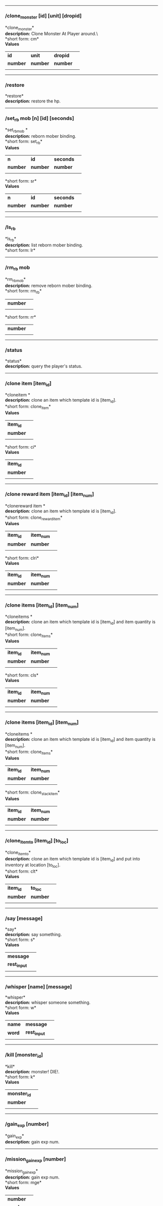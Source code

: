 

--------------

*** /clone_monster [id] [unit] [dropid]

*clone_monster*\\

*description:* Clone Monster At Player around.\\\
*short form: cm*\\

*Values*
| *id* | *unit* | *dropid* | |
| *number* | *number* | *number* | |
| | | | | |

--------------

*** /restore

*restore*\\
*description:* restore the hp.\\

--------------

*** /set_rb mob [n] [id] [seconds]

*set_rbmob *\\
*description:* reborn mober binding.\\
*short form: set_rb*\\

*Values*
| *n* | *id* | *seconds* | |
| *number* | *number* | *number* | |
| | | | | |
*short form: sr*\\

*Values*
| *n* | *id* | *seconds* | |
| *number* | *number* | *number* | |
| | | | | |

--------------

*** /ls_rb

*ls_rb*\\
*description:* list reborn mober binding.\\
*short form: lr*\\


--------------

*** /rm_rb mob

*rm_rbmob*\\
*description:* remove reborn mober binding.\\
*short form: rm_rb*\\

| *number* | |
| | | | | |
*short form: rr*\\

| *number* | |
| | | | | |

--------------

*** /status

*status*\\
*description:* query the player's status.\\

--------------

*** /clone item [item_id]

*cloneitem *\\
*description:* clone an item which template id is [item_id].\\
*short form: clone_item*\\

*Values*
| *item_id* | |
| *number* | |
| | | | | |
*short form: ci*\\

*Values*
| *item_id* | |
| *number* | |
| | | | | |

--------------

*** /clone reward item [item_id] [item_num]

*clonereward item *\\
*description:* clone an item which template id is [item_id].\\
*short form: clone_reward_item*\\

*Values*
| *item_id* | *item_num* | |
| *number* | *number* | |
| | | | | |
*short form: clri*\\

*Values*
| *item_id* | *item_num* | |
| *number* | *number* | |
| | | | | |

--------------

*** /clone items [item_id] [item_num]

*cloneitems *\\
*description:* clone an item which template id is [item_id] and item quantity is [item_num].\\
*short form: clone_items*\\

*Values*
| *item_id* | *item_num* | |
| *number* | *number* | |
| | | | | |
*short form: cls*\\

*Values*
| *item_id* | *item_num* | |
| *number* | *number* | |
| | | | | |

--------------

*** /clone items [item_id] [item_num]

*cloneitems *\\
*description:* clone an item which template id is [item_id] and item quantity is [item_num].\\
*short form: clone_items*\\

*Values*
| *item_id* | *item_num* | |
| *number* | *number* | |
| | | | | |
*short form: clone_stack_item*\\

*Values*
| *item_id* | *item_num* | |
| *number* | *number* | |
| | | | | |

--------------

*** /clone_item_to [item_id] [to_loc]

*clone_item_to*\\
*description:* clone an item which template id is [item_id] and put into inventory at location [to_loc].\\
*short form: clt*\\

*Values*
| *item_id* | *to_loc* | |
| *number* | *number* | |
| | | | | |

--------------

*** /say [message]

*say*\\
*description:* say something.\\
*short form: s*\\

*Values*
| *message* | |
| *rest_input* | |
| | | | | |

--------------

*** /whisper [name] [message]

*whisper*\\
*description:* whisper someone something.\\
*short form: w*\\

*Values*
| *name* | *message* | |
| *word* | *rest_input* | |
| | | | | |

--------------

*** /kill [monster_id]

*kill*\\
*description:* monster! DIE!.\\
*short form: k*\\

*Values*
| *monster_id* | |
| *number* | |
| | | | | |

--------------

*** /gain_exp [number]

*gain_exp*\\
*description:* gain exp num.\\

--------------

*** /mission_gain_exp [number]

*mission_gain_exp*\\
*description:* gain exp num.\\
*short form: mge*\\

*Values*
| *number* | |
| *number* | |
| | | | | |

--------------

*** /gain_gold [number]

*gain_gold*\\
*description:* gain gold num.\\
*short form: gg*\\

*Values*
| *number* | |
| *number* | |
| | | | | |

--------------

*** /goto [x] [y]

*goto*\\
*description:* goto x y.\\

--------------

*** /users

*users*\\
*description:* list the node users info.\\

--------------

*** /allusers

*allusers*\\
*description:* list whole world users.\\

--------------

*** /transfer [id]

*transfer*\\
*description:* .\\

--------------

*** /listarea

*listarea*\\
*description:* list the areas in the currently node.\\
*short form: lsa*\\


--------------

*** /weak [player_id]

*weak*\\
*description:* let target player weak.\\

--------------

*** /setra [node_id] [area_id]

*setra*\\
*description:* set revive area.\\
*short form: sra*\\

*Values*
| *node_id* | *area_id* | |
| *number* | *number* | |
| | | | | |

--------------

*** /transport_area [node_id] [area_id]

*transport_area*\\
*description:* transport to area.\\
*short form: tpa*\\

*Values*
| *node_id* | *area_id* | |
| *number* | *number* | |
| | | | | |

--------------

*** /transport_node [node_id]

*transport_node*\\
*description:* transport to node.\\
*short form: tpn*\\

*Values*
| *node_id* | |
| *number* | |
| | | | | |

--------------

*** /drop_item [item_id] [number] [flag]

*drop_item*\\
*description:* drop item.\\

--------------

*** /list_durability [container_id]

*list_durability*\\
*description:* list durability status.\\
*short form: ld*\\

*Values*
| *container_id* | |
| *number* | |
| | | | | |

--------------

*** /shop [shop_type] [npc_template_id] [shop_id]

*shop*\\
*description:* enter shop.\\

--------------

*** /shop [shop_type] [npc_id]

*shop*\\
*description:* enter spell shop.\\

--------------

*** /effect_life [life_id] [effect_id] [duration] [factor] [isteam]

*effect_life*\\
*description:* .\\
*short form: elf*\\

*Values*
| *life_id* | *effect_id* | *duration* | *factor* | *isteam* | |
| *number* | *number* | *number* | *number* | *number* | |
| | | | | |

--------------

*** /effect_loc [x] [y] [effect_id] [duration] [factor]

*effect_loc*\\
*description:* .\\
*short form: eloc*\\

*Values*
| *x* | *y* | *effect_id* | *duration* | *factor* | |
| *number* | *number* | *number* | *number* | *number* | |
| | | | | |

--------------

*** /repairshop

*repairshop*\\
*description:* enter repair shtop.\\

--------------

*** /invincible [01]

*invincible*\\
*description:* invincible mode 0 - off.\\
*short form: inv*\\

*Values*
| *01* | |
| *number* | |
| | | | | |

--------------

*** /vanish [01]

*vanish*\\
*description:* invisible mode 0 - off.\\
*short form: van*\\

*Values*
| *01* | |
| *number* | |
| | | | | |

--------------

*** /town

*town*\\
*description:* transport to town.\\

--------------

*** /transport_to_character [given_name]

*transport_to_character*\\
*description:* transport to character with nickname.\\
*short form: tpc*\\

*Values*
| *given_name* | |
| *word* | |
| | | | | |

--------------

*** /get_user_info [given_name]

*get_user_info*\\
*description:* findout about an nickname.\\
*short form: gui*\\

*Values*
| *given_name* | |
| *word* | |
| | | | | |

--------------

*** /get_shortcuts

*get_shortcuts*\\
*description:* list shortcuts.\\

--------------

*** /update_shortcut [page] [slot] [value]

*update_shortcut*\\
*description:* modify shortcuts (page and slot starts from 0).\\
*short form: us*\\

*Values*
| *page* | *slot* | *value* | |
| *number* | *number* | *number* | |
| | | | | |

--------------

*** /save_shortcut

*save_shortcut*\\
*description:* save shortcuts.\\

--------------

*** /display_sum_node_users [01]

*display_sum_node_users*\\
*description:* .\\
*short form: dnu*\\

*Values*
| *01* | |
| *number* | |
| | | | | |

--------------

*** /display_sum_world_users [01]

*display_sum_world_users*\\
*description:* list whole world users mode 0 - off.\\
*short form: dwu*\\

*Values*
| *01* | |
| *number* | |
| | | | | |

--------------

*** /get_spellmaster [spellmaster_id]

*get_spellmaster*\\
*description:* get a spellmaster.\\

--------------

*** /debug [01]

*debug*\\
*description:* debug mode 0 - off.\\

--------------

*** /list_state

*list_state*\\
*description:* list my states.\\

--------------

*** /shut_down [minutes]

*shut_down*\\
*description:* shut down in x minutes.\\

--------------

*** /kick [nick_name]

*kick*\\
*description:* kick out character with name.\\

--------------

*** /slayer [01]

*slayer*\\
*description:* slayer mode 0 - off.\\

--------------

*** /announce [message]

*announce*\\
*description:* announce something.\\
*short form: gm*\\

*Values*
| *message* | |
| *rest_input* | |
| | | | | |

--------------

*** /storage [npc_id] [01]

*storage*\\
*description:* enter storage 0 - Deposit.\\

--------------

*** /querychar [charname]

*querychar*\\
*description:* .\\
*short form: qc*\\

*Values*
| *charname* | |
| *word* | |
| | | | | |

--------------

*** /listenchant [charname]

*listenchant*\\
*description:* .\\
*short form: le*\\

*Values*
| *charname* | |
| *word* | |
| | | | | |

--------------

*** /version

*version*\\
*description:* .\\

--------------

*** /transport_and_deduct [area_id] [money]

*transport_and_deduct*\\
*description:* transport to area and deduct money.\\
*short form: tam*\\

*Values*
| *area_id* | *money* | |
| *number* | *number* | |
| | | | | |

--------------

*** /query_npc [node_id] [npc_id]

*query_npc*\\
*description:* query npc [number] to show on map.\\
*short form: qn*\\

*Values*
| *node_id* | *npc_id* | |
| *number* | |
| | | | | |

--------------

*** /party [message]

*party*\\
*description:* say something in party channel.\\
*short form: p*\\

*Values*
| *message* | |
| *rest_input* | |
| | | | | |

--------------

*** /party [message]

*party*\\
*description:* say something in party channel.\\
*short form: party_2*\\

*Values*
| *message* | |
| *rest_input* | |
| | | | | |

--------------

*** /guild [message]

*guild*\\
*description:* say something in guild channel.\\
*short form: g*\\

*Values*
| *message* | |
| *rest_input* | |
| | | | | |

--------------

*** /guild [message]

*guild*\\
*description:* say something in guild channel.\\
*short form: guild_3*\\

*Values*
| *message* | |
| *rest_input* | |
| | | | | |

--------------

*** /trade [message]

*trade*\\
*description:* say something in trade channel.\\
*short form: t*\\

*Values*
| *message* | |
| *rest_input* | |
| | | | | |

--------------

*** /trade [message]

*trade*\\
*description:* say something in trade channel.\\
*short form: trade_4*\\

*Values*
| *message* | |
| *rest_input* | |
| | | | | |

--------------

*** /chat [message]

*chat*\\
*description:* say somehting in chat channel.\\
*short form: c*\\

*Values*
| *message* | |
| *rest_input* | |
| | | | | |

--------------

*** /chat [message]

*chat*\\
*description:* say somehting in chat channel.\\
*short form: chat_5*\\

*Values*
| *message* | |
| *rest_input* | |
| | | | | |

--------------

*** /system [message]

*system*\\
*description:* announce something from system.\\

--------------

*** /channel_limit [id] [minute]

*channel_limit*\\
*description:* channel usage limitation.\\
*short form: cl*\\

*Values*
| *id* | *minute* | |
| *number* | *number* | |
| | | | | |

--------------

*** /flush_dba_data

*flush_dba_data*\\
*description:* Flush player DBAgent Data.\\

--------------

*** /banchar [char_id] [minute]

*banchar*\\
*description:* ban character.\\
*short form: bc*\\

*Values*
| *char_id* | *minute* | |
| *number* | *number* | |
| | | | | |

--------------

*** /identify_shop

*identify_shop*\\
*description:* enter identify shop.\\
*short form: id_shop*\\


--------------

*** /disband_family

*disband_family*\\
*description:* .\\

--------------

*** /select_family_leader [new_leader]

*select_family_leader*\\
*description:* .\\
*short form: sfl*\\

*Values*
| *new_leader* | |
| *word* | |
| | | | | |

--------------

*** /listfms [ch_id] [mission_id]

*listfms*\\
*description:* list fms info on this character.\\
*short form: lsf*\\

*Values*
| *ch_id* | *mission_id* | |
| *number* | *number* | |
| | | | | |

--------------

*** /run [number]

*run*\\
*description:* Faster Walk.\\

--------------

*** /drop stack item [item_id] [amount]

*dropstack item *\\
*description:* drop item by amount.\\
*short form: drop_items*\\

*Values*
| *item_id* | *amount* | |
| *number* | *number* | |
| | | | | |
*short form: drop_stack_item*\\

*Values*
| *item_id* | *amount* | |
| *number* | *number* | |
| | | | | |

--------------

*** /allworld_cmd [rest_input]

*allworld_cmd*\\
*description:* all world text command.\\
*short form: aw*\\

*Values*
| *rest_input* | |
| *rest_input* | |
| | | | | |

--------------

*** /query_npc_involve [npc_id]

*query_npc_involve*\\
*description:* query npc [number] to list how many missionlist involved.\\
*short form: qni*\\

*Values*
| *npc_id* | |
| *number* | |
| | | | | |

--------------

*** /channel_limit_name [charname] [minute]

*channel_limit_name*\\
*description:* channel usage limitation.\\
*short form: cln*\\

*Values*
| *charname* | *minute* | |
| *word* | *number* | |
| | | | | |

--------------

*** /banchar_name [char_name] [minute]

*banchar_name*\\
*description:* ban character.\\
*short form: bcn*\\

*Values*
| *char_name* | *minute* | |
| *word* | *number* | |
| | | | | |

--------------

*** /quest [message]

*quest*\\
*description:* say somehting in quest channel.\\
*short form: q*\\

*Values*
| *message* | |
| *rest_input* | |
| | | | | |

--------------

*** /quest [message]

*quest*\\
*description:* say somehting in quest channel.\\
*short form: quest_6*\\

*Values*
| *message* | |
| *rest_input* | |
| | | | | |

--------------

*** /reset_attribute

*reset_attribute*\\
*description:* reset attribute point.\\
*short form: ra*\\


--------------

*** /reset_skill

*reset_skill*\\
*description:* reset skill point.\\

--------------

*** /reset_attribute_gold [how_much]

*reset_attribute_gold*\\
*description:* reset attribute point for gold.\\
*short form: rag*\\

*Values*
| *how_much* | |
| *number* | |
| | | | | |

--------------

*** /reset_skill_gold [how_much]

*reset_skill_gold*\\
*description:* reset skill point for gold.\\
*short form: rsg*\\

*Values*
| *how_much* | |
| *number* | |
| | | | | |

--------------

*** /get_spell [spell_id]

*get_spell*\\
*description:* get a spell.\\

--------------

*** /inlay_shop [npc_id]

*inlay_shop*\\
*description:* enter inlay shop.\\
*short form: in_shop*\\

*Values*
| *npc_id* | |
| *number* | |
| | | | | |

--------------

*** /broadcast_system_message [msg_id] [times] [interval] [msg]

*broadcast_system_message*\\
*description:* .\\
*short form: bsm*\\

*Values*
| *msg_id* | *times* | *interval* | *msg* | |
| *number* | *number* | *number* | *rest_input* | |
| | | | | |

--------------

*** /echo [message]

*echo*\\
*description:* show message without prompt.\\

--------------

*** /clone_monster_locate [mob_id] [absolute] [loc_x] [loc_y]

*clone_monster_locate*\\
*description:* clone monster in absolute/relate coordinate in same node with player.\\
*short form: cml*\\

*Values*
| *mob_id* | *absolute* | *loc_x* | *loc_y* | |
| *number* | *number* | *number* | *number* | |
| | | | | |

--------------

*** /clone_monster_around [mob_id] [absolute] [angle] [range]

*clone_monster_around*\\
*description:* clone monster around player by absolute/relate angle.\\
*short form: cma*\\

*Values*
| *mob_id* | *absolute* | *angle* | *range* | |
| *number* | *number* | *number* | *number* | |
| | | | | |

--------------

*** /npc_use_channel [npc_id] [channel_id] [type] [message]

*npc_use_channel*\\
*description:* let npc use channel to say something.\\
*short form: nuc*\\

*Values*
| *npc_id* | *channel_id* | *type* | *message* | |
| *number* | *number* | *number* | *rest_input* | |
| | | | | |

--------------

*** /npc_use_spell [npc_id] [spell_id]

*npc_use_spell*\\
*description:* let npc use spell on pc in the same node.\\
*short form: nus*\\

*Values*
| *npc_id* | *spell_id* | |
| *number* | *number* | |
| | | | | |

--------------

*** /self_use_effect [effect_id] [duration]

*self_use_effect*\\
*description:* let pc use effect on self.\\
*short form: sue*\\

*Values*
| *effect_id* | *duration* | |
| *number* | *number* | |
| | | | | |

--------------

*** /change_class [class_id]

*change_class*\\
*description:* change current class.\\
*short form: cc*\\

*Values*
| *class_id* | |
| *number* | |
| | | | | |

--------------

*** /adjust_spell_anitime [spell_id] [animeTime_ofs]

*adjust_spell_anitime*\\
*description:* change spell animation time.\\
*short form: asa*\\

*Values*
| *spell_id* | *animeTime_ofs* | |
| *number* | *number* | |
| | | | | |

--------------

*** /escape

*escape*\\
*description:* transfer team member to the last enter normal area.\\

--------------

*** /set_level [level]

*set_level*\\
*description:* set character level.\\
*short form: sl*\\

*Values*
| *level* | |
| *number* | |
| | | | | |

--------------

*** /set_monster_damage [monster id] [physico damage] [attack var] [physico defence] [magic damage] [magic attack var] [magic defence]

*set_monster_damage*\\
*description:* set monster damage.\\
*short form: smd*\\

*Values*
| *monster id* | *physico damage* | *attack var* | *physico defence* | *magic damage* | *magic attack var* | *magic defence* | |
| *number* | *number* | *number* | *number* | *number* | *number* | *number* | |
| | | | | |

--------------

*** /set_monster_movement [monster id] [movement] [roammovement] [attack delay]

*set_monster_movement*\\
*description:* set monster.\\
*short form: smm*\\

*Values*
| *monster id* | *movement* | *roammovement* | *attack delay* | |
| *number* | *number* | *number* | *number* | |
| | | | | |

--------------

*** /show_monster [template monster id]

*show_monster*\\
*description:* show monster information.\\
*short form: sm*\\

*Values*
| *template monster id* | |
| *number* | |
| | | | | |

--------------

*** /set_monster_sight [monster id] [sight]

*set_monster_sight*\\
*description:* set monster sight.\\
*short form: sms*\\

*Values*
| *monster id* | *sight* | |
| *number* | *number* | |
| | | | | |

--------------

*** /test_character_attack [monster id]

*test_character_attack*\\
*description:* test character.\\
*short form: tca*\\

*Values*
| *monster id* | |
| *number* | *number* | |
| | | | | |

--------------

*** /test_monster_attack [monster id]

*test_monster_attack*\\
*description:* test monster.\\
*short form: tma*\\

*Values*
| *monster id* | |
| *number* | *number* | |
| | | | | |

--------------

*** /set_sevel_grow [con] [str] [int] [dex] [vol] [max_hp] [max_mp]

*set_sevel_grow*\\
*description:* set attr.\\
*short form: set_level_grow*\\

*Values*
| *con* | *str* | *int* | *dex* | *vol* | *max_hp* | *max_mp* | |
| *number* | *number* | *number* | *number* | *number* | *number* | *number* | |
| | | | | |

--------------

*** /querylevelgrow

*querylevelgrow*\\
*description:* .\\
*short form: query_level_grow*\\


--------------

*** /set_item [item id] [word] [number]

*set_item*\\
*description:* .\\

--------------

*** /save_monster [template monster id]

*save_monster*\\
*description:* save monster to db.\\

--------------

*** /get_effect_data [effect id]

*get_effect_data*\\
*description:* get effect data.\\
*short form: ged*\\

*Values*
| *effect id* | |
| *number* | |
| | | | | |

--------------

*** /set_effect_data [effect id] [family type] [target type] [duration] [period] [width] [height] [enchant type] [resist type] [param min] [param max] [next id] [level]

*set_effect_data*\\
*description:* set effect data.\\
*short form: sed*\\

*Values*
| *effect id* | *family type* | *target type* | *duration* | *period* | *width* | *height* | *enchant type* | *resist type* | *param min* | *param max* | *next id* | *level* | |
| *number* | *word* | *word* | *number* | *number* | *number* | *number* | *word* | *word* | *number* | *number* | *number* | *number* | |
| | | | | |

--------------

*** /set_effect_command [effect id] [command type] [commands]

*set_effect_command*\\
*description:* set effect command.\\
*short form: sec*\\

*Values*
| *effect id* | *command type* | *commands* | |
| *number* | *word* | *rest_input* | |
| | | | | |

--------------

*** /get_spell_data [spell id]

*get_spell_data*\\
*description:* get spell data.\\
*short form: gsd*\\

*Values*
| *spell id* | |
| *number* | |
| | | | | |

--------------

*** /set_reborn_monster [handle] [x] [y] [monster_temp_id] [amount] [seconds] [width] [height] [patrol_id]

*set_reborn_monster*\\
*description:* reborn mober binding.\\
*short form: srm*\\

*Values*
| *handle* | *x* | *y* | *monster_temp_id* | *amount* | *seconds* | *width* | *height* | *patrol_id* | |
| *number* | *word* | *word* | *number* | *number* | *number* | *word* | *word* | *number* | |
| | | | | |

--------------

*** /get_all_template_monsters

*get_all_template_monsters*\\
*description:* get all template monster.\\
*short form: gatm*\\


--------------

*** /monster_goto [monster id] [x] [y]

*monster_goto*\\
*description:* goto x y.\\
*short form: wm*\\

*Values*
| *monster id* | *x* | *y* | |
| *number* | *number* | *number* | |
| | | | | |

--------------

*** /around_kill_all [radius]

*around_kill_all*\\
*description:* around kill all.\\
*short form: aka*\\

*Values*
| *radius* | |
| *number* | |
| | | | | |

--------------

*** /around_kill [monster id] [radius]

*around_kill*\\
*description:* around kill.\\
*short form: ak*\\

*Values*
| *monster id* | *radius* | |
| *number* | *number* | |
| | | | | |

--------------

*** /query_test_attack_monster

*query_test_attack_monster*\\
*description:* query test attack monster.\\
*short form: qtam*\\


--------------

*** /reload_reborn_monster [node id]

*reload_reborn_monster*\\
*description:* reload reborn monster.\\
*short form: rrm*\\

*Values*
| *node id* | |
| *number* | |
| | | | | |

--------------

*** /list_pms [pms_id]

*list_pms*\\
*description:* list pms info on this character.\\
*short form: listpms*\\

*Values*
| *pms_id* | |
| *number* | |
| | | | | |

--------------

*** /echobyid [greeting_id]

*echobyid*\\
*description:* show message without prompt by greeting_id.\\

--------------

*** /change_hair_color [color_id]

*change_hair_color*\\
*description:* change character hair color.\\
*short form: chc*\\

*Values*
| *color_id* | |
| *number* | |
| | | | | |

--------------

*** /change_hair [hair_id]

*change_hair*\\
*description:* change character hair.\\
*short form: ch*\\

*Values*
| *hair_id* | |
| *number* | |
| | | | | |

--------------

*** /reload_effect

*reload_effect*\\
*description:* reload effect data.\\

--------------

*** /reload_template_monster

*reload_template_monster*\\
*description:* reload template_monster data.\\

--------------

*** /summon_pet [template_id]

*summon_pet*\\
*description:* summon pet.\\

--------------

*** /gain_skill_point [number]

*gain_skill_point*\\
*description:* gain skill point.\\
*short form: gsp*\\

*Values*
| *number* | |
| *number* | |
| | | | | |

--------------

*** /node [message]

*node*\\
*description:* say to all man in node.\\
*short form: n*\\

*Values*
| *message* | |
| *rest_input* | |
| | | | | |

--------------

*** /system_area [area_id] [message]

*system_area*\\
*description:* announce something from system.\\
*short form: sysarea*\\

*Values*
| *area_id* | *message* | |
| *word* | *rest_input* | |
| | | | | |

--------------

*** /fatality_damage [LiftEntity_id]

*fatality_damage*\\
*description:* set LiftEntity HP = MP = 1.\\
*short form: fd*\\

*Values*
| *LiftEntity_id* | |
| *number* | |
| | | | | |

--------------

*** /restore_all

*restore_all*\\
*description:* restore the hp.\\

--------------

*** /clear_near_items

*clear_near_items*\\
*description:* clear near items around caster.\\

--------------

*** /get_server_id

*get_server_id*\\
*description:* get zoneserver id.\\

--------------

*** /test_durability [mob id] [loc] [durability]

*test_durability*\\
*description:* test durability decrease in attacked.\\
*short form: td*\\

*Values*
| *mob id* | *loc* | *durability* | |
| *number* | *number* | *number* | |
| | | | | |

--------------

*** /test_spell_attack [monster id] [spell id] [spell lv] [number]

*test_spell_attack*\\
*description:* test character.\\
*short form: tsa*\\

*Values*
| *monster id* | *spell id* | *spell lv* | *number* | |
| *number* | *number* | *number* | |
| | | | | |

--------------

*** /test_drop_treasure [monster id] [number]

*test_drop_treasure*\\
*description:* test drop treasure.\\
*short form: tdt*\\

*Values*
| *monster id* | *number* | |
| *number* | *number* | |
| | | | | |

--------------

*** /test_pk [monster id]

*test_pk*\\
*description:* test pk.\\
*short form: tpk*\\

*Values*
| *monster id* | |
| *number* | *number* | |
| | | | | |

--------------

*** /surprise_box [SurpriseBoxID]

*surprise_box*\\
*description:* invoke surprise box.\\
*short form: sb*\\

*Values*
| *SurpriseBoxID* | |
| *number* | |
| | | | | |

--------------

*** /SetExtBornMonster [num] [time sec]

*SetExtBornMonster*\\
*description:* extern born monster.\\
*short form: setextbornmonster*\\

*Values*
| *num* | *time sec* | |
| *number* | *number* | |
| | | | | |
*short form: sebm*\\

*Values*
| *num* | *time sec* | |
| *number* | *number* | |
| | | | | |

--------------

*** /set_family_level [fm_level]

*set_family_level*\\
*description:* set family level.\\
*short form: sflv*\\

*Values*
| *fm_level* | |
| *number* | |
| | | | | |

--------------

*** /family_level_up

*family_level_up*\\
*description:* family level up.\\

--------------

*** /set_family_emblem [emblem1] [emblem2]

*set_family_emblem*\\
*description:* set family emblem.\\
*short form: sfe*\\

*Values*
| *emblem1* | *emblem2* | |
| *number* | *number* | |
| | | | | |

--------------

*** /select_family_emblem

*select_family_emblem*\\
*description:* select family emblem.\\

--------------

*** /open_exploit_rank

*open_exploit_rank*\\
*description:* Open Exploit Rank.\\

--------------

*** /reload_formula_params

*reload_formula_params*\\
*description:* reload formula parameters.\\

--------------

*** /reload_grow_table

*reload_grow_table*\\
*description:* reload grow table.\\

--------------

*** /give_exploit [exploit amount],

*give_exploit*\\
*description:* .\\

--------------

*** /RepairAllEquipment

*RepairAllEquipment*\\
*description:* RepairAllEquipment.\\
*short form: repairallequipment*\\


--------------

*** /trace [receive_id] [target_name]

*trace*\\
*description:* Trace a character by name.\\

--------------

*** /drill_item [slot] [number]

*drill_item*\\
*description:* DrillItem.\\

--------------

*** /fubag [id]

*fubag*\\
*description:* fortune bag item.\\

--------------

*** /aw_put_treasure [id] [amount]

*aw_put_treasure*\\
*description:* put treasure all world.\\
*short form: awpt*\\

*Values*
| *id* | *amount* | |
| *number* | *number* | |
| | | | | |

--------------

*** /setfms [ch_id] [mission_id] [value]

*setfms*\\
*description:* set fms value on this character.\\
*short form: setf*\\

*Values*
| *ch_id* | *mission_id* | *value* | |
| *number* | *number* | *number* | |
| | | | | |

--------------

*** /clone_quest_treasure [item_id] [number] [node_id] [x] [y] [template_id]

*clone_quest_treasure*\\
*description:* drop quest item.\\

--------------

*** /set_bag_time [index] [time]

*set_bag_time*\\
*description:* set the due date for bags.\\
*short form: sbt*\\

*Values*
| *index* | *time* | |
| *number* | *number* | |
| | | | | |

--------------

*** /gain_family_exp [number]

*gain_family_exp*\\
*description:* gain family exp.\\
*short form: gfe*\\

*Values*
| *number* | |
| *number* | |
| | | | | |

--------------

*** /set_prestige_level [prestige_id] [level]

*set_prestige_level*\\
*description:* set prestige level.\\
*short form: spl*\\

*Values*
| *prestige_id* | *level* | |
| *number* | *number* | |
| | | | | |

--------------

*** /gain_prestige_exp [prestige_id] [exp]

*gain_prestige_exp*\\
*description:* gain prestige exp.\\
*short form: gpe*\\

*Values*
| *prestige_id* | *exp* | |
| *number* | *number* | |
| | | | | |

--------------

*** /cast_spell [number] [number]

*cast_spell*\\
*description:* cast spell to life.\\
*short form: cs*\\

*Values*
| *number* | *number* | |
| *number* | *number* | |
| | | | | |

--------------

*** /set_sys_var [word] [number]

*set_sys_var*\\
*description:* set system varaible.\\
*short form: ssv*\\

*Values*
| *word* | *number* | |
| *word* | *number* | |
| | | | | |

--------------

*** /add_appellation [appellation_id]

*add_appellation*\\
*description:* add appellation.\\
*short form: aa*\\

*Values*
| *appellation_id* | |
| *number* | |
| | | | | |

--------------

*** /set_present_appellation [appellation_id]

*set_present_appellation*\\
*description:* set present appellation.\\
*short form: spa*\\

*Values*
| *appellation_id* | |
| *number* | |
| | | | | |
*short form: add_elf*\\

*Values*
| *appellation_id* | |
| *number* | |
| | | | | |
*short form: ae*\\

*Values*
| *appellation_id* | |
| *number* | |
| | | | | |

--------------

*** /remove_elf [elf_loc]

*remove_elf*\\
*description:* remove elf.\\
*short form: elf_skill*\\

*Values*
| *elf_loc* | |
| *add 1/remove 0* | *elf_loc* | *skill_id* | |
| | | | | |
*short form: elf_skill*\\

*Values*
| *elf_loc* | |
| *number* | *number* | *number* | |
| | | | | |
*short form: set_elf_level*\\

*Values*
| *elf_loc* | |
| *elf_loc* | *level* | |
| | | | | |
*short form: set_elf_level*\\

*Values*
| *elf_loc* | |
| *number* | *number* | |
| | | | | |
*short form: sel*\\

*Values*
| *elf_loc* | |
| *number* | *number* | |
| | | | | |
*short form: set_elf_mood*\\

*Values*
| *elf_loc* | |
| *elf_loc* | *mood* | |
| | | | | |
*short form: set_elf_mood*\\

*Values*
| *elf_loc* | |
| *number* | *number* | |
| | | | | |
*short form: sem*\\

*Values*
| *elf_loc* | |
| *number* | *number* | |
| | | | | |
*short form: use_item_to*\\

*Values*
| *elf_loc* | |
| *inv/equ* | *container_index* | *loc* | *target_id* | *param* | |
| | | | | |
*short form: use_item_to*\\

*Values*
| *elf_loc* | |
| *word* | *number* | *number* | *number* | *rest_input* | |
| | | | | |
*short form: uit*\\

*Values*
| *elf_loc* | |
| *word* | *number* | *number* | *number* | *rest_input* | |
| | | | | |
*short form: set_spell_card*\\

*Values*
| *elf_loc* | |
| *index* | *item_number* | |
| | | | | |
*short form: set_spell_card*\\

*Values*
| *elf_loc* | |
| *number* | *number* | |
| | | | | |
*short form: ssc*\\

*Values*
| *elf_loc* | |
| *number* | *number* | |
| | | | | |
*short form: gain_elf_exp*\\

*Values*
| *elf_loc* | |
| *elf_loc* | *exp* | |
| | | | | |
*short form: gain_elf_exp*\\

*Values*
| *elf_loc* | |
| *number* | *number* | |
| | | | | |
*short form: gee*\\

*Values*
| *elf_loc* | |
| *number* | *number* | |
| | | | | |
*short form: gain_elf_familiar*\\

*Values*
| *elf_loc* | |
| *elf_loc* | *familiar* | |
| | | | | |
*short form: gain_elf_familiar*\\

*Values*
| *elf_loc* | |
| *number* | *number* | |
| | | | | |
*short form: gef*\\

*Values*
| *elf_loc* | |
| *number* | *number* | |
| | | | | |
*short form: show_debug_message*\\

*Values*
| *elf_loc* | |
| *0/1* | |
| | | | | |
*short form: show_debug_message*\\

*Values*
| *elf_loc* | |
| *number* | |
| | | | | |
*short form: sdm*\\

*Values*
| *elf_loc* | |
| *number* | |
| | | | | |
*short form: set_log_level*\\

*Values*
| *elf_loc* | |
| *server* | *level* | |
| | | | | |
*short form: set_log_level*\\

*Values*
| *elf_loc* | |
| *word* | *number* | |
| | | | | |
*short form: slog*\\

*Values*
| *elf_loc* | |
| *word* | *number* | |
| | | | | |
*short form: set_assert*\\

*Values*
| *elf_loc* | |
| *server* | *0/1* | |
| | | | | |
*short form: set_assert*\\

*Values*
| *elf_loc* | |
| *word* | *number* | |
| | | | | |
*short form: set_spell_card_attr*\\

*Values*
| *elf_loc* | |
| *value* | *value* | *value* | *value* | |
| | | | | |
*short form: set_spell_card_attr*\\

*Values*
| *elf_loc* | |
| *number* | *number* | *number* | *number* | |
| | | | | |
*short form: set_elf_action*\\

*Values*
| *elf_loc* | |
| *loc* | *animation_id* | |
| | | | | |
*short form: set_elf_action*\\

*Values*
| *elf_loc* | |
| *number* | *number* | |
| | | | | |
*short form: sea*\\

*Values*
| *elf_loc* | |
| *number* | *number* | |
| | | | | |
*short form: inside*\\

*Values*
| *elf_loc* | |
| *class* | |
| | | | | |
*short form: inside*\\

*Values*
| *elf_loc* | |
| *number* | |
| | | | | |
*short form: auction_sell*\\

*Values*
| *elf_loc* | |
| *item_id* | *amount* | |
| | | | | |
*short form: auction_sell*\\

*Values*
| *elf_loc* | |
| *number* | *number* | |
| | | | | |
*short form: as*\\

*Values*
| *elf_loc* | |
| *number* | *number* | |
| | | | | |
*short form: friend_together: player add frined*\\

*Values*
| *elf_loc* | |
| | | | | |
*short form: friend_together*\\

*Values*
| *elf_loc* | |
| | | | | |
*short form: reload_itemmall_db: reload itemmall db*\\

*Values*
| *elf_loc* | |
| | | | | |
*short form: reload_itemmall_db*\\

*Values*
| *elf_loc* | |
| | | | | |
*short form: set_node_exp: set node exp rate*\\

*Values*
| *elf_loc* | |
| | | | | |
*short form: set_node_exp*\\

*Values*
| *elf_loc* | |
| *number* | *number* | |
| | | | | |
*short form: sne*\\

*Values*
| *elf_loc* | |
| *number* | *number* | |
| | | | | |
*short form: set_node_gold: set node gold rate*\\

*Values*
| *elf_loc* | |
| | | | | |
*short form: set_node_gold*\\

*Values*
| *elf_loc* | |
| *number* | *number* | |
| | | | | |
*short form: sng*\\

*Values*
| *elf_loc* | |
| *number* | *number* | |
| | | | | |
*short form: set_node_drop: set node drop rate*\\

*Values*
| *elf_loc* | |
| | | | | |
*short form: set_node_drop*\\

*Values*
| *elf_loc* | |
| *number* | *number* | |
| | | | | |
*short form: snd*\\

*Values*
| *elf_loc* | |
| *number* | *number* | |
| | | | | |
*short form: show_hate: Show Character All Hate*\\

*Values*
| *elf_loc* | |
| | | | | |
*short form: show_hate*\\

*Values*
| *elf_loc* | |
| *number* | |
| | | | | |

--------------

*** /clone item [item_id] [combo_id]

*cloneitem *\\
*description:* clone an item which template id is [item_id] and combo id is [combo_id].\\
*short form: clone_item*\\

*Values*
| *item_id* | *combo_id* | |
| *number* | *number* | |
| | | | | |
*short form: ci*\\

*Values*
| *item_id* | *combo_id* | |
| *number* | *number* | |
| | | | | |

--------------

*** /clone item [item_id] [combo_id] [socket_amount]

*cloneitem *\\
*description:* clone an item which template id is [item_id] and combo id is [combo_id].\\
*short form: clone_item*\\

*Values*
| *item_id* | *combo_id* | *socket_amount* | |
| *number* | *number* | *number* | |
| | | | | |
*short form: ci*\\

*Values*
| *item_id* | *combo_id* | *socket_amount* | |
| *number* | *number* | *number* | |
| | | | | |

--------------

*** /return item [receiver_id] [log]

*returnitem *\\
*description:* use mail return an item to player from log.\\
*short form: return_item*\\

*Values*
| *receiver_id* | *log* | |
| *number* | *rest_input* | |
| | | | | |
*short form: ri*\\

*Values*
| *receiver_id* | *log* | |
| *number* | *rest_input* | |
| | | | | |

--------------

*** /call elf [loc]

*callelf *\\
*description:* call elf which loc is [loc].\\
*short form: call_elf*\\

*Values*
| *loc* | |
| *number* | |
| | | | | |

--------------

*** /return gold [receiver_id] [gold]

*returngold *\\
*description:* use mail return gold to player.\\
*short form: return_gold*\\

*Values*
| *receiver_id* | *gold* | |
| *number* | *number* | |
| | | | | |
*short form: rg*\\

*Values*
| *receiver_id* | *gold* | |
| *number* | *number* | |
| | | | | |
*short form: fight switch*\\

*Values*
| *receiver_id* | *gold* | |
| *0/1* | *fight_tid* | *seconds* | |
| | | | | |
*short form: fight_switch*\\

*Values*
| *receiver_id* | *gold* | |
| *number* | *number* | *number* | |
| | | | | |
*short form: fs*\\

*Values*
| *receiver_id* | *gold* | |
| *number* | *number* | *number* | |
| | | | | |

--------------

*** /clone_npc [npc_id]

*clone_npc*\\
*description:* clone npc.\\
*short form: cn*\\

*Values*
| *npc_id* | |
| *number* | |
| | | | | |

--------------

*** /around_kill_all_player [radius]

*around_kill_all_player*\\
*description:* around kill all player.\\
*short form: akap*\\

*Values*
| *radius* | |
| *number* | |
| | | | | |

--------------

*** /captcha_id [id] [type]

*captcha_id*\\
*description:* captcha_id [id] [type].\\
*short form: capid*\\

*Values*
| *id* | *type* | |
| *number* | *number* | |
| | | | | |

--------------

*** /captcha_name [given_word] [type]

*captcha_name*\\
*description:* captcha_name [given_name] [type].\\
*short form: capname*\\

*Values*
| *given_word* | *type* | |
| *word* | *number* | |
| | | | | |

--------------

*** /change_grow_type [growid]

*change_grow_type*\\
*description:* change_grow_type [growid].\\
*short form: cgt*\\

*Values*
| *growid* | |
| *number* | |
| | | | | |

--------------

*** /clear_bag_item

*clear_bag_item*\\
*description:* clear bag item.\\

--------------

*** /set_statue [node] [id] [action] [key]

*set_statue*\\
*description:* set statue.\\
*short form: sst*\\

*Values*
| *node* | *id* | *action* | *key* | |
| *number* | *number* | *number* | *number* | |
| | | | | |

--------------

*** /bf_ch_num [bf_type] [level_type] [number]

*bf_ch_num*\\
*description:* bf_ch_num.\\

--------------

*** /bf_open [open] [bf_today_type]

*bf_open*\\
*description:* bf_open.\\

--------------

*** /gain_love_coin [coin]

*gain_love_coin*\\
*description:* gain_love_coin.\\
*short form: glc*\\

*Values*
| *coin* | |
| *number* | |
| | | | | |

--------------

*** /remove_enchant [id] [isteam]

*remove_enchant*\\
*description:* remove enchant.\\

--------------

*** /visit_family_instance [family_name]

*visit_family_instance*\\
*description:* visit_family_instance.\\
*short form: vfi*\\

*Values*
| *family_name* | |
| *word* | |
| | | | | |

--------------

*** /gain_building_exp [loc] [exp]

*gain_building_exp*\\
*description:* gain_building_exp.\\
*short form: gbe*\\

*Values*
| *loc* | *exp* | |
| *number* | *number* | |
| | | | | |

--------------

*** /gain_family_treasury [money]

*gain_family_treasury*\\
*description:* gain family treasury.\\
*short form: gft*\\

*Values*
| *money* | |
| *number* | |
| | | | | |

--------------

*** /gain_building_durability [loc] [durability]

*gain_building_durability*\\
*description:* gain building durability.\\
*short form: gbd*\\

*Values*
| *loc* | *durability* | |
| *number* | *number* | |
| | | | | |

--------------

*** /achievement_item [achievement_id]

*achievement_item*\\
*description:* achievement_item.\\

--------------

*** /create_town [node_id]

*create_town*\\
*description:* create_town.\\

--------------

*** /set_territory_open [territory_tid] [duration]

*set_territory_open*\\
*description:* set_territory_open.\\

--------------

*** /clone item [item_id] [combo_id] [socket_amount] [color]

*cloneitem *\\
*description:* clone an item which template id is [item_id] and combo id is [combo_id].\\
*short form: clone_item*\\

*Values*
| *item_id* | *combo_id* | *socket_amount* | *color* | |
| *number* | *number* | *number* | *number* | |
| | | | | |
*short form: ci*\\

*Values*
| *item_id* | *combo_id* | *socket_amount* | *color* | |
| *number* | *number* | *number* | *number* | |
| | | | | |

--------------

*** /screenmsg [type] [msg]

*screenmsg*\\
*description:* show screenmsg.\\

--------------

*** /set_blocklogin [char_id] [flag_id]

*set_blocklogin*\\
*description:* set block login value.\\
*short form: sbl*\\

*Values*
| *char_id* | *flag_id* | |
| *number* | *number* | |
| | | | | |

--------------

*** /set_useblocklogin [flag_id]

*set_useblocklogin*\\
*description:* set use block login value.\\
*short form: subl*\\

*Values*
| *flag_id* | |
| *number* | |
| | | | | |

--------------

*** /visit_player_room_id [room_id]

*visit_player_room_id*\\
*description:* visit player room_id.\\
*short form: vpri*\\

*Values*
| *room_id* | |
| *number* | |
| | | | | |

--------------

*** /visit_player_room [ch_name]

*visit_player_room*\\
*description:* visit player room.\\
*short form: vpr*\\

*Values*
| *ch_name* | |
| *word* | |
| | | | | |

--------------

*** /switch_player_room [01]

*switch_player_room*\\
*description:* switch player room 0 - off.\\
*short form: spr*\\

*Values*
| *01* | |
| *number* | |
| | | | | |

--------------

*** /switch_room_decorating [room_id] [01]

*switch_room_decorating*\\
*description:* switch room decorating mode 0 - off.\\
*short form: sprd*\\

*Values*
| *room_id* | *01* | |
| *number* | *number* | |
| | | | | |

--------------

*** /set_territory_status [number] [number]

*set_territory_status*\\
*description:* set territory status.\\

--------------

*** /captcha_level [level]

*captcha_level*\\
*description:* captcha_level [level].\\
*short form: caplv*\\

*Values*
| *level* | |
| *number* | |
| | | | | |

--------------

*** /set_gm_map_open [node_id] [open]

*set_gm_map_open*\\
*description:* set gm map open.\\
*short form: sgmmo*\\

*Values*
| *node_id* | *open* | |
| *number* | *number* | |
| | | | | |

--------------

*** /send_reward_item [number] [number] [number] [number] [number]

*send_reward_item*\\
*description:* send_reward_item.\\
*short form: sri*\\

*Values*
| *number* | *number* | *number* | *number* | *number* | |
| *number* | *number* | *number* | *number* | *number* | |
| | | | | |

--------------

*** /set_achievement [achi_id] [point] [isteam]

*set_achievement*\\
*description:* .\\

--------------

*** /gain_cs_gold [gold]

*gain_cs_gold*\\
*description:* .\\
*short form: gcg*\\

*Values*
| *gold* | |
| *number* | |
| | | | | |

--------------

*** /send_sys_mall_queue [number]

*send_sys_mall_queue*\\
*description:* .\\
*short form: send_sys_mail_queue*\\

*Values*
| *number* | |
| *number* | |
| | | | | |
*short form: ssmq*\\

*Values*
| *number* | |
| *number* | |
| | | | | |

--------------

*** /set_territory_player_limit [territroy_id] [player_limit]

*set_territory_player_limit*\\
*description:* .\\
*short form: stpl*\\

*Values*
| *territroy_id* | *player_limit* | |
| *number* | *number* | |
| | | | | |

--------------

*** /set_web_btn [number]

*set_web_btn*\\
*description:* .\\
*short form: swb*\\

*Values*
| *number* | |
| *number* | |
| | | | | |

--------------

*** /recover_territory_event [number]

*recover_territory_event*\\
*description:* .\\
*short form: rte*\\

*Values*
| *number* | |
| *number* | |
| | | | | |

--------------

*** /family_battle_restart

*family_battle_restart*\\
*description:* .\\

--------------

*** /family_battle_setup_judge [phase_type] [phase_index] [family_name]

*family_battle_setup_judge*\\
*description:* .\\
*short form: fbsj*\\

*Values*
| *phase_type* | *phase_index* | *family_name* | |
| *number* | *number* | *word* | |
| | | | | |

--------------

*** /family_battle_honor_switch [onoff]

*family_battle_honor_switch*\\
*description:* .\\
*short form: fbhs*\\

*Values*
| *onoff* | |
| *number* | |
| | | | | |

--------------

*** /family_battle_end

*family_battle_end*\\
*description:* .\\

--------------

*** /refresh_recommended_events [number]

*refresh_recommended_events*\\
*description:* refresh_recommended_events.\\
*short form: rre*\\

*Values*
| *number* | |
| *number* | |
| | | | | |

--------------

*** /family_battle_reset_week_update

*family_battle_reset_week_update*\\
*description:* .\\
*short form: fbrwu*\\


--------------

*** /gain_family_honor [number]

*gain_family_honor*\\
*description:* .\\
*short form: gfh*\\

*Values*
| *number* | |
| *number* | |
| | | | | |

--------------

*** /cross_world [number]

*cross_world*\\
*description:* .\\
*short form: cw*\\

*Values*
| *number* | |
| *number* | |
| | | | | |

--------------

*** /countdown_msg [start_tim] [time_seconds] [msg]

*countdown_msg*\\
*description:* Countdown Msg.\\
*short form: cdm*\\

*Values*
| *start_tim* | *time_seconds* | *msg* | |
| *number* | *number* | *rest_input* | |
| | | | | |

--------------

*** /show_countdown_msg

*show_countdown_msg*\\
*description:* Show Countdown Msg.\\
*short form: show_cdm*\\


--------------

*** /del_countdown_msg

*del_countdown_msg*\\
*description:* Delete Countdown Msg.\\
*short form: del_cdm*\\


--------------

*** /show_countdown_msg [number]

*show_countdown_msg*\\
*description:* Show Countdown Msg.\\
*short form: show_cdm*\\

*Values*
| *number* | |
| *number* | |
| | | | | |

--------------

*** /disband_family [name]

*disband_family*\\
*description:* .\\
*short form: df*\\

*Values*
| *name* | |
| *word* | |
| | | | | |
*short form: transport_to_npc*\\

*Values*
| *name* | |
| *value* | |
| | | | | |
*short form: transport_to_npc*\\

*Values*
| *name* | |
| *number* | |
| | | | | |
*short form: tpnpc*\\

*Values*
| *name* | |
| *number* | |
| | | | | |

--------------

*** /reload_function_switch

*reload_function_switch*\\
*description:* reload function switch ini.\\

--------------

*** /jail [given_name] [buff_id] [buff_time] [node_id] [gateway_id]

*jail*\\
*description:* jail character.\\
*short form: set_elf_star*\\

*Values*
| *given_name* | *buff_id* | *buff_time* | *node_id* | *gateway_id* | |
| *elf_loc* | *star* | |
| | | | | |
*short form: set_elf_star*\\

*Values*
| *given_name* | *buff_id* | *buff_time* | *node_id* | *gateway_id* | |
| *number* | *number* | |
| | | | | |
*short form: ses*\\

*Values*
| *given_name* | *buff_id* | *buff_time* | *node_id* | *gateway_id* | |
| *number* | *number* | |
| | | | | |

--------------

*** /change_gender [gender_id]

*change_gender*\\
*description:* change character gender.\\

--------------

*** /trans_into_territory [territory_id] [area_id]

*trans_into_territory*\\
*description:* trans_into_territory.\\
*short form: tit*\\

*Values*
| *territory_id* | *area_id* | |
| *number* | *number* | |
| | | | | |

--------------

*** /effect_map [effect_id] [duration]

*effect_map*\\
*description:* .\\
*short form: emap*\\

*Values*
| *effect_id* | *duration* | |
| *number* | *number* | |
| | | | | |

--------------

*** /effect_map_time [map_id] [time] [effect_id]

*effect_map_time*\\
*description:* .\\
*short form: emtime*\\

*Values*
| *map_id* | *time* | *effect_id* | |
| *number* | *number* | *number* | |
| | | | | |

--------------

*** /clone_monster_remote [id] [unit] [world_id] [node_id] [x] [y]

*clone_monster_remote*\\
*description:* Clone Monster At Player around.\\
*short form: cmr*\\

*Values*
| *id* | *unit* | *world_id* | *node_id* | *x* | *y* | |
| *number* | *number* | *number* | *number* | *number* | *number* | |
| | | | | |

--------------

*** /set_territory_prepare_time [prepare_time]

*set_territory_prepare_time*\\
*description:* set_territory_prepare_time.\\
*short form: stpt*\\

*Values*
| *prepare_time* | |
| *number* | |
| | | | | |

--------------

*** /player_room_release_node [number]

*player_room_release_node*\\
*description:* .\\

--------------

*** /quiz_game_force_open [number]

*quiz_game_force_open*\\
*description:* .\\
*short form: qgfo*\\

*Values*
| *number* | |
| *number* | |
| | | | | |

--------------

*** /update_player_node_times [given_name] [node_id] [times]

*update_player_node_times*\\
*description:* .\\
*short form: upnt*\\

*Values*
| *given_name* | *node_id* | *times* | |
| *word* | *number* | *number* | |
| | | | | |

--------------

*** /strenghten_equipments [number]

*strenghten_equipments*\\
*description:* .\\
*short form: se*\\

*Values*
| *number* | |
| *number* | |
| | | | | |

--------------

*** /gain_bind_gold [number]

*gain_bind_gold*\\
*description:* gain bind gold num.\\
*short form: gbg*\\

*Values*
| *number* | |
| *number* | |
| | | | | |

--------------

*** /set_node_pvp [number] [number]

*set_node_pvp*\\
*description:* set_node_pvp.\\
*short form: snp*\\

*Values*
| *number* | *number* | |
| *number* | *number* | |
| | | | | |

--------------

*** /set_node_pvp_zone [number] [number]

*set_node_pvp_zone*\\
*description:* set_node_pvp_zone.\\
*short form: snpz*\\

*Values*
| *number* | *number* | |
| *number* | *number* | |
| | | | | |

--------------

*** /event_showmsg [position] [rest_input]

*event_showmsg*\\
*description:* event trigger to show message.\\

--------------

*** /set_node_exp_nb [number] [number]

*set_node_exp_nb*\\
*description:* set_node_exp_no_broadcast.\\
*short form: snen*\\

*Values*
| *number* | *number* | |
| *number* | *number* | |
| | | | | |

--------------

*** /set_node_gold_nb [number] [number]

*set_node_gold_nb*\\
*description:* set_node_gold_no_broadcast.\\
*short form: sngn*\\

*Values*
| *number* | *number* | |
| *number* | *number* | |
| | | | | |

--------------

*** /set_reborn_mob_pvp [min_left]

*set_reborn_mob_pvp*\\
*description:* set_reborn_mob_pvp.\\
*short form: srmp*\\

*Values*
| *min_left* | |
| *number* | |
| | | | | |

--------------

*** /gain_coins

*gain_coins*\\
*description:* .\\
*short form: gco*\\

| *number* | *number* | |
| | | | | |

--------------

*** /npc_talk,

*npc_talk*\\
*description:* .\\

--------------

*** /blackout [textindex] [times]

*blackout*\\
*description:* .\\

--------------

*** /bc_tran_msg [type] [msg] [screen_msg] [confirmmsg]

*bc_tran_msg*\\
*description:* broadcast transition msg.\\

--------------

*** /node_black_out [target] [msg1] [time1] [msg2] [time2] [msg3] [time3]

*node_black_out*\\
*description:* play blackouting.\\

--------------

*** /gain_eudemon_level [level]

*gain_eudemon_level*\\
*description:* gain eudemon level.\\
*short form: geul*\\

*Values*
| *level* | |
| *number* | |
| | | | | |

--------------

*** /screen_effect [target] [effect_type] [effect_level] [effect_time]

*screen_effect*\\
*description:* screen effect.\\

--------------

*** /gem_powerup [container_id] [loc] [level]

*gem_powerup*\\
*description:* gem level up.\\
*short form: gemup*\\

*Values*
| *container_id* | *loc* | *level* | |
| *number* | *number* | *number* | |
| | | | | |

--------------

*** /play_cutscene [file_name] [target] [msg1]

*play_cutscene*\\
*description:* play cutscene.\\

--------------

*** /add_memories [memories_id] [num]

*add_memories*\\
*description:* add memories.\\
*short form: amem*\\

*Values*
| *memories_id* | *num* | |
| *number* | *number* | |
| | | | | |

--------------

*** /remove_memories [memoried_id]

*remove_memories*\\
*description:* remove memories.\\
*short form: rmem*\\

*Values*
| *memoried_id* | |
| *number* | |
| | | | | |

--------------

*** /add_memoriesex [memories_id] [num] [extra_info]

*add_memoriesex*\\
*description:* add memories with extra.\\
*short form: amemex*\\

*Values*
| *memories_id* | *num* | *extra_info* | |
| *number* | *number* | *rest_input* | |
| | | | | |

--------------

*** /open_fight [fight_tid] [duration] [one_side_number]

*open_fight*\\
*description:* open fight [fight id] [duration in sec] [persons need in one-side to open].\\
*short form: of*\\

*Values*
| *fight_tid* | *duration* | *one_side_number* | |
| *number* | *number* | *number* | |
| | | | | |

--------------

*** /set_lover_point_countdown_timer [number]

*set_lover_point_countdown_timer*\\
*description:* set_lover_point_countdown_timer.\\
*short form: lpcd*\\

*Values*
| *number* | |
| *number* | |
| | | | | |

--------------

*** /active_subweapon_to_character [given_name] [is_active]

*active_subweapon_to_character*\\
*description:* active subweapon to character.\\
*short form: aswtc*\\

*Values*
| *given_name* | *is_active* | |
| *word* | *number* | |
| | | | | |

--------------

*** /select_family_leader2 [leader_id]

*select_family_leader2*\\
*description:* .\\

--------------

*** /switch_fight_time [switch]

*switch_fight_time*\\
*description:* .\\
*short form: sft*\\

*Values*
| *switch* | |
| *number* | |
| | | | | |

--------------

*** /reset_daily_bonus [day_num]

*reset_daily_bonus*\\
*description:* .\\
*short form: rdb*\\

*Values*
| *day_num* | |
| *number* | |
| | | | | |

--------------

*** /self_use_effect [effect_id] [duration] [stacks]

*self_use_effect*\\
*description:* let pc use stacks effect on self.\\
*short form: sue*\\

*Values*
| *effect_id* | *duration* | *stacks* | |
| *number* | *number* | *number* | |
| | | | | |

--------------

*** /clear_fight [fight_id]

*clear_fight*\\
*description:* close and clear fight[fight_id].\\
*short form: cf*\\

*Values*
| *fight_id* | |
| *number* | |
| | | | | |

--------------

*** /family_diagram_vit [number]

*family_diagram_vit*\\
*description:* set player's diagram vit to [number].\\
*short form: fdv*\\

*Values*
| *number* | |
| *number* | |
| | | | | |

--------------

*** /family_diagram_vit [number]

*family_diagram_vit*\\
*description:* set player's diagram vit to [number].\\
*short form: family_diagram_progress*\\

*Values*
| *number* | |
| *number* | |
| | | | | |
*short form: fdp*\\

*Values*
| *number* | |
| *number* | |
| | | | | |

--------------

*** /family_diagram_node_state [node_id] [times]

*family_diagram_node_state*\\
*description:* set diagram[node_id] clear times to [times].\\
*short form: fdns*\\

*Values*
| *node_id* | *times* | |
| *number* | *number* | |
| | | | | |

--------------

*** /family_diagram_reset [reset_option

*family_diagram_reset*\\
*description:* reset diagram by [option] 0 only diagram group / 1 diagram group and progress.\\
*short form: fdr*\\

*Values*
| *reset_option* | |
| *number* | |
| | | | | |

--------------

*** /begin_node_event [event_id]

*begin_node_event*\\
*description:* begin the event[event_id] at player's node.\\
*short form: bne*\\

*Values*
| *event_id* | |
| *number* | |
| | | | | |

--------------

*** /set_hair_id [id]

*set_hair_id*\\
*description:* set character hair.\\
*short form: shid*\\

*Values*
| *id* | |
| *number* | |
| | | | | |

--------------

*** /set_face_id [id]

*set_face_id*\\
*description:* set character face.\\
*short form: sfid*\\

*Values*
| *id* | |
| *number* | |
| | | | | |

--------------

*** /set_hair_color [color]

*set_hair_color*\\
*description:* set character hair color.\\
*short form: shc*\\

*Values*
| *color* | |
| *number* | |
| | | | | |

--------------

*** /set_skin_color [color]

*set_skin_color*\\
*description:* set character skin color.\\
*short form: ssc*\\

*Values*
| *color* | |
| *number* | |
| | | | | |

--------------

*** /set_eyes_color [color]

*set_eyes_color*\\
*description:* set character eyes color.\\
*short form: sec*\\

*Values*
| *color* | |
| *number* | |
| | | | | |

--------------

*** /set_helmet_color [color]

*set_helmet_color*\\
*description:* set character helmet color.\\
*short form: s0c*\\

*Values*
| *color* | |
| *number* | |
| | | | | |

--------------

*** /set_clothes_color [color]

*set_clothes_color*\\
*description:* set character clothes color.\\
*short form: s1c*\\

*Values*
| *color* | |
| *number* | |
| | | | | |

--------------

*** /set_cloak_color [color]

*set_cloak_color*\\
*description:* set character cloak color.\\
*short form: s2c*\\

*Values*
| *color* | |
| *number* | |
| | | | | |

--------------

*** /update_closet [index]

*update_closet*\\
*description:* update current color to closet.\\
*short form: ucl*\\

*Values*
| *index* | |
| *number* | |
| | | | | |

--------------

*** /set_spell_level [id] [level]

*set_spell_level*\\
*description:* set spell level.\\
*short form: spel*\\

*Values*
| *id* | *level* | |
| *number* | *number* | |
| | | | | |

--------------

*** /add_class [id]

*add_class*\\
*description:* add class.\\

--------------

*** /remove_class [id]

*remove_class*\\
*description:* remove class.\\
*short form: dcc*\\

*Values*
| *id* | |
| *number* | |
| | | | | |

--------------

*** /set_class_level [number]

*set_class_level*\\
*description:* set class level.\\
*short form: scl*\\

*Values*
| *number* | |
| *number* | |
| | | | | |

--------------

*** /get_license [number]

*get_license*\\
*description:* set license.\\
*short form: gel*\\

*Values*
| *number* | |
| *number* | |
| | | | | |

--------------

*** /remove_all_license

*remove_all_license*\\
*description:* remove all license.\\

--------------

*** /set_all_spell_level [number]

*set_all_spell_level*\\
*description:* set all spell level.\\
*short form: sapl*\\

*Values*
| *number* | |
| *number* | |
| | | | | |

--------------

*** /set_node_np

*set_node_np*\\
*description:* set node np rate.\\
*short form: snn*\\

| *number* | *number* | |
| | | | | |

--------------

*** /remove_family_emblem [number]

*remove_family_emblem*\\
*description:* remove family emblem.\\
*short form: rfe*\\

*Values*
| *number* | |
| *number* | |
| | | | | |
*short form: inside*\\

*Values*
| *number* | |
| *class* | *level* | |
| | | | | |
*short form: inside*\\

*Values*
| *number* | |
| *number* | *number* | |
| | | | | |

--------------

*** /clear_cool_down_time

*clear_cool_down_time*\\
*description:* clear character's cool down time.\\
*short form: ccdt*\\


--------------

*** /shop [shop_type] [npc_id] [level_min] [level_max]

*shop*\\
*description:* enter spell shop.\\

--------------

*** /put_treasure [id] [amount]

*put_treasure*\\
*description:* put treasure at ground.\\

--------------

*** /add_lottery_plus [value]

*add_lottery_plus*\\
*description:* add lottery plus.\\
*short form: alp*\\

*Values*
| *value* | |
| *number* | |
| | | | | |

--------------

*** /reload_elf_lottery_db

*reload_elf_lottery_db*\\
*description:* reload elf lottery db.\\
*short form: reld*\\


--------------

*** /lottery_week_update [day] [hour] [min]

*lottery_week_update*\\
*description:* reload week update.\\
*short form: lwu*\\

*Values*
| *day* | *hour* | *min* | |
| *number* | *number* | *number* | |
| | | | | |

--------------

*** /clear_lover_disband

*clear_lover_disband*\\
*description:* clear lover disband.\\

--------------

*** /super_clear_bag_item

*super_clear_bag_item*\\
*description:* super_clear_bag_item.\\

--------------

*** /making_item [operation_type] [making_item_way_id]

*making_item*\\
*description:* learn new making item way.\\
*short form: mi*\\

*Values*
| *operation_type* | *making_item_way_id* | |
| *word* | *number* | |
| | | | | |

--------------

*** /making_item [operation_type] [type] [exp]

*making_item*\\
*description:* add making item type exp.\\
*short form: mi*\\

*Values*
| *operation_type* | *type* | *exp* | |
| *word* | *number* | *number* | |
| | | | | |

--------------

*** /add_hate [caster_id] [target_id] [target_type]

*add_hate*\\
*description:* add hate to life.\\
*short form: ah*\\

*Values*
| *caster_id* | *target_id* | *target_type* | |
| *number* | *number* | *number* | |
| | | | | |

--------------

*** /achievement_screen_message [achieve_id] [ownder_id]

*achievement_screen_message*\\
*description:* show screen message when get achievement point.\\

--------------

*** /active_subweapon [number]

*active_subweapon*\\
*description:* active subweapon.\\
*short form: asw*\\

*Values*
| *number* | |
| *number* | |
| | | | | |
*short form: confirmmsg*\\

*Values*
| *number* | |
| *rest_input* | |
| | | | | |

--------------

*** /get_lover_point [number]

*get_lover_point*\\
*description:* get lover point.\\
*short form: glp*\\

*Values*
| *number* | |
| *number* | |
| | | | | |

--------------

*** /set_lover_level [number]

*set_lover_level*\\
*description:* set_lover_level.\\
*short form: sll*\\

*Values*
| *number* | |
| *number* | |
| | | | | |

--------------

*** /expand_elf_bank [number]

*expand_elf_bank*\\
*description:* expand_elf_bank.\\
*short form: eeb*\\

*Values*
| *number* | |
| *number* | |
| | | | | |

--------------

*** /add_attr_value [word] [number]

*add_attr_value*\\
*description:* add attr value.\\
*short form: atv*\\

*Values*
| *word* | *number* | |
| *word* | *number* | |
| | | | | |

--------------

*** /reset_daily_mission

*reset_daily_mission*\\
*description:* reset daily mission.\\

--------------

*** /transfer_name [given_name]

*transfer_name*\\
*description:* transport to character with nickname.\\
*short form: tn*\\

*Values*
| *given_name* | |
| *word* | |
| | | | | |

--------------

*** /gain_dust [number]

*gain_dust*\\
*description:* gain dust num.\\
*short form: gd*\\

*Values*
| *number* | |
| *number* | |
| | | | | |

--------------

*** /reset_group_reward

*reset_group_reward*\\
*description:* reset group reward.\\

--------------

*** /open_fortune_bag [fortune_bag_id] [times] [drop_rate]

*open_fortune_bag*\\
*description:* .\\
*short form: ofb*\\

*Values*
| *fortune_bag_id* | *times* | *drop_rate* | |
| *number* | *number* | *number* | |
| | | | | |

--------------

*** /modify_durability [number] [number]

*modify_durability*\\
*description:* .\\
*short form: md*\\

*Values*
| *number* | *number* | |
| *number* | *number* | |
| | | | | |

--------------

*** /captcha_wordtype_noise [number] [wordtype]

*captcha_wordtype_noise*\\
*description:* .\\
*short form: cawn*\\

*Values*
| *number* | *wordtype* | |
| *number* | *number* | |
| | | | | |

--------------

*** /gainpp [pptype] [number]

*gainpp*\\
*description:* .\\

--------------

*** /clear_spell

*clear_spell*\\
*description:* clear player all spell.\\

--------------

*** /change_weapon_type [number] [number]

*change_weapon_type*\\
*description:* change my main or second weapon type.\\
*short form: cwt*\\

*Values*
| *number* | *number* | |
| *number* | *number* | |
| | | | | |

--------------

*** /weapon_strengthen [number] [number] [number] [number]

*weapon_strengthen*\\
*description:* .\\
*short form: wpns*\\

*Values*
| *number* | *number* | *number* | *number* | |
| *number* | *number* | *number* | *number* | |
| | | | | |

--------------

*** /gain_fragment [number]

*gain_fragment*\\
*description:* .\\
*short form: gf*\\

*Values*
| *number* | |
| *number* | |
| | | | | |

--------------

*** /clear_advenchants

*clear_advenchants*\\
*description:* clear adventure enchants.\\

--------------

*** /set_elf_emblem_attr [number] [number] [number]

*set_elf_emblem_attr*\\
*description:* .\\
*short form: seea*\\

*Values*
| *number* | *number* | *number* | |
| *number* | *number* | *number* | |
| | | | | |

--------------

*** /reset_timer [reset_type]

*reset_timer*\\
*description:* active reset time.\\
*short form: rtt*\\

*Values*
| *reset_type* | |
| *number* | |
| | | | | |

--------------

*** /close_node [number] [number]

*close_node*\\
*description:* .\\

--------------

*** /set_survival_ghost [name] [survivalmode]

*set_survival_ghost*\\
*description:* set character survival mode.\\
*short form: ssg*\\

*Values*
| *name* | *survivalmode* | |
| *word* | *number* | |
| | | | | |

--------------

*** /set_personal_log_id [number]

*set_personal_log_id*\\
*description:* .\\
*short form: spli*\\

*Values*
| *number* | |
| *number* | |
| | | | | |

--------------

*** /reload_trace_event

*reload_trace_event*\\
*description:* .\\
*short form: rlte*\\


--------------

*** /update_rank_info [type] [reset]

*update_rank_info*\\
*description:* .\\
*short form: uri*\\

*Values*
| *type* | *reset* | |
| *number* | *number* | |
| | | | | |

--------------

*** /gm_talk [charname] [message]

*gm_talk*\\
*description:* .\\
*short form: gt*\\

*Values*
| *charname* | *message* | |
| *word* | *rest_input* | |
| | | | | |

--------------

*** /gm_talk_node [message]

*gm_talk_node*\\
*description:* .\\

--------------

*** /check_player_pp [charname]

*check_player_pp*\\
*description:* .\\
*short form: cpp*\\

*Values*
| *charname* | |
| *word* | |
| | | | | |

--------------

*** /close_shop [number] [number]

*close_shop*\\
*description:* .\\

--------------

*** /reset_week_achievement [charname] [type]

*reset_week_achievement*\\
*description:* .\\
*short form: rwa*\\

*Values*
| *charname* | *type* | |
| *word* | *number* | |
| | | | | |

--------------

*** /show_player_node_times [given_name] [node_id]

*show_player_node_times*\\
*description:* .\\
*short form: spnt*\\

*Values*
| *given_name* | *node_id* | |
| *word* | *number* | |
| | | | | |

--------------

*** /reset_daily_achievement [charname]

*reset_daily_achievement*\\
*description:* .\\
*short form: rda*\\

*Values*
| *charname* | |
| *word* | |
| | | | | |

--------------

*** /sky_tower_open_state [tower_id] [type] [param]

*sky_tower_open_state*\\
*description:* .\\
*short form: stos*\\

*Values*
| *tower_id* | *type* | *param* | |
| *number* | *number* | *number* | |
| | | | | |

--------------

*** /check_achievement_group [charname] [id]

*check_achievement_group*\\
*description:* .\\
*short form: cag*\\

*Values*
| *charname* | *id* | |
| *word* | *number* | |
| | | | | |

--------------

*** /bgw_account_clear [account_name] [accoount_id]

*bgw_account_clear*\\
*description:* .\\
*short form: bac*\\

*Values*
| *account_name* | *accoount_id* | |
| *word* | *number* | |
| | | | | |

--------------

*** /reset_account_achievement [player_name]

*reset_account_achievement*\\
*description:* .\\
*short form: raa*\\

*Values*
| *player_name* | |
| *word* | |
| | | | | |

--------------

*** /accept_mission [mission_id]

*accept_mission*\\
*description:* .\\
*short form: am*\\

*Values*
| *mission_id* | |
| *number* | |
| | | | | |

--------------

*** /set_friend_level [name] [level]

*set_friend_level*\\
*description:* .\\
*short form: sfrl*\\

*Values*
| *name* | *level* | |
| *word* | *number* | |
| | | | | |

--------------

*** /update_health_time [online_time] [offline_time]

*update_health_time*\\
*description:* .\\
*short form: uht*\\

*Values*
| *online_time* | *offline_time* | |
| *number* | *number* | |
| | | | | |

--------------

*** /check_player_lottery [charname]

*check_player_lottery*\\
*description:* .\\
*short form: cpl*\\

*Values*
| *charname* | |
| *word* | |
| | | | | |

--------------

*** /set_teach_mode [teach_type] [teach_step]

*set_teach_mode*\\
*description:* .\\
*short form: stm*\\

*Values*
| *teach_type* | *teach_step* | |
| *number* | *number* | |
| | | | | |

--------------

*** /shut_down

*shut_down*\\
*description:* shut down.\\

--------------

*** /kick_out [player_ip] [reason]

*kick_out*\\
*description:* kick out player.\\

--------------

*** /exchange items [char id] [node_id] [pin] [size] [item_id] [item_number]

*exchangeitems *\\
*description:* ....\\
*short form: exchange items*\\

*Values*
| *char id* | *node_id* | *pin* | *size* | *item_id* | *item_number* | |
| *number* | *number* | *word* | *number* | *rest_input* | |
| | | | | |

--------------

*** /family_set_emblem_fail [char id] [node_id]

*family_set_emblem_fail*\\
*description:* .\\

--------------

*** /trace_result [receiver_id] [target_id] [node_id]

*trace_result*\\
*description:* .\\

--------------

*** /do_aw_put_treasure [receiver_id] [item_id] [node_id] [amount] [x] [y]

*do_aw_put_treasure*\\
*description:* .\\

--------------

*** /update_prestige [ch_id] [node_id] [prestige_id] [level] [exp]

*update_prestige*\\
*description:* .\\

--------------

*** /captcha_punish [ch_id] [punish_type] [duration]

*captcha_punish*\\
*description:* .\\

--------------

*** /gm_tool_login_result [account] [account_id] [privilege]

*gm_tool_login_result*\\
*description:* .\\

--------------

*** /gm_tool_ban_result [ch_name] [gm_name]

*gm_tool_ban_result*\\
*description:* .\\

--------------

*** /get_net_cafe_vip [ch_id] [net_cafe_vip] [buff_type]

*get_net_cafe_vip*\\
*description:* .\\

--------------

*** /sp_itemmall_req_buy [ch_id] [coin_type] [total_point] [item_id] [amount] [item_color] [due_date_time] [mall_group] [mall_item_index] [item_amount]

*sp_itemmall_req_buy*\\
*description:* .\\

--------------

*** /check_communicate_lock_ret [ch_id] [type] [10]

*check_communicate_lock_ret*\\
*description:* check communicate lock result.\\

--------------

*** /update_health [ch_id] [online_time] [offline_time]

*update_health*\\
*description:* .\\

--------------

*** /health [ch_id] [health_rule] [online_time] [offline_time]

*health*\\
*description:* .\\

--------------

*** /get_daily_bonus [ch_id] [daily_state] [request_id]

*get_daily_bonus*\\
*description:* .\\
